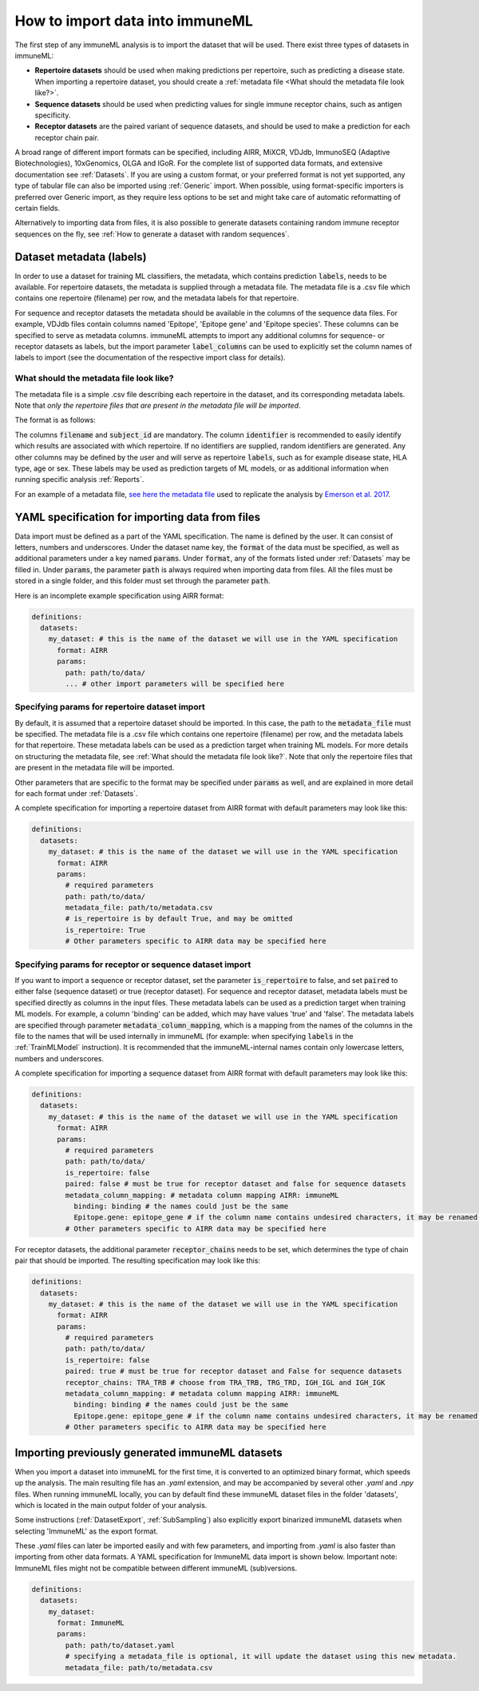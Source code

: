 How to import data into immuneML
==================================

.. meta::

   :twitter:card: summary
   :twitter:site: @immuneml
   :twitter:title: immuneML: importing data
   :twitter:description: See tutorials on how to import the data into immuneML.
   :twitter:image: https://docs.immuneml.uio.no/_images/receptor_classification_overview.png


The first step of any immuneML analysis is to import the dataset that will be used. There exist three types of datasets in immuneML:

- **Repertoire datasets** should be used when making predictions per repertoire, such as predicting a disease state.
  When importing a repertoire dataset, you should create a :ref:`metadata file <What should the metadata file look like?>`.

- **Sequence datasets** should be used when predicting values for single immune receptor chains, such as antigen specificity.

- **Receptor datasets** are the paired variant of sequence datasets, and should be used to make a prediction for each receptor chain pair.

A broad range of different import formats can be specified, including AIRR, MiXCR, VDJdb, ImmunoSEQ (Adaptive Biotechnologies),
10xGenomics, OLGA and IGoR. For the complete list of supported data formats, and extensive documentation see :ref:`Datasets`.
If you are using a custom format, or your preferred format is not yet supported, any type of tabular file can also be imported
using :ref:`Generic` import. When possible, using format-specific importers is preferred over Generic import, as they require
less options to be set and might take care of automatic reformatting of certain fields.

Alternatively to importing data from files, it is also possible to generate datasets containing random immune receptor sequences on the fly,
see :ref:`How to generate a dataset with random sequences`.


Dataset metadata (labels)
------------------------------------------
In order to use a dataset for training ML classifiers, the metadata, which contains prediction :code:`labels`, needs to be available.
For repertoire datasets, the metadata is supplied through a metadata file. The metadata file is a .csv file which contains
one repertoire (filename) per row, and the metadata labels for that repertoire.

For sequence and receptor datasets the metadata should be available in the columns of the sequence data files. For example,
VDJdb files contain columns named 'Epitope', 'Epitope gene' and 'Epitope species'. These columns can be specified to serve
as metadata columns. immuneML attempts to import any additional columns for sequence- or receptor datasets as labels,
but the import parameter :code:`label_columns` can be used to explicitly set the column names of labels to import
(see the documentation of the respective import class for details).


What should the metadata file look like?
^^^^^^^^^^^^^^^^^^^^^^^^^^^^^^^^^^^^^^^^^^^^^^^

The metadata file is a simple .csv file describing each repertoire in the dataset, and its corresponding metadata labels.
Note that *only the repertoire files that are present in the metadata file will be imported*.

The format is as follows:

.. image:: ../_static/images/metadata.png

The columns :code:`filename` and :code:`subject_id` are mandatory. The column :code:`identifier` is recommended to
easily identify which results are associated with which repertoire. If no identifiers are supplied, random identifiers are generated.
Any other columns may be defined by the user and will serve as repertoire :code:`labels`, such as for example disease state, HLA type, age or sex.
These labels may be used as prediction targets of ML models, or as additional information when running specific analysis :ref:`Reports`.

For an example of a metadata file, `see here the metadata file <https://ns9999k.webs.sigma2.no/10.11582_2021.00008/cmv_metadata.csv>`_ used to
replicate the analysis by `Emerson et al. 2017 <https://doi.org/10.1038/ng.3822>`_.


YAML specification for importing data from files
-------------------------------------------------

Data import must be defined as a part of the YAML specification. The name is defined by the user. It can consist of letters, numbers and underscores.
Under the dataset name key, the :code:`format` of the data must be specified, as well as additional parameters under a key named :code:`params`.
Under :code:`format`, any of the formats listed under :ref:`Datasets` may be filled in. Under :code:`params`, the parameter :code:`path` is always
required when importing data from files. All the files must be stored in a single folder, and this folder must set through the
parameter :code:`path`.

Here is an incomplete example specification using AIRR format:

.. indent with spaces
.. code-block:: yaml

  definitions:
    datasets:
      my_dataset: # this is the name of the dataset we will use in the YAML specification
        format: AIRR
        params:
          path: path/to/data/
          ... # other import parameters will be specified here




Specifying params for repertoire dataset import
^^^^^^^^^^^^^^^^^^^^^^^^^^^^^^^^^^^^^^^^^^^^^^^
By default, it is assumed that a repertoire dataset should be imported. In this case, the path to the :code:`metadata_file`
must be specified. The metadata file is a .csv file which contains one repertoire (filename) per row, and the metadata
labels for that repertoire. These metadata labels can be used as a prediction target when training ML models.
For more details on structuring the metadata file, see :ref:`What should the metadata file look like?`.
Note that only the repertoire files that are present in the metadata file will be imported.

Other parameters that are specific to the format may be specified under :code:`params` as well, and are explained in more detail for each format
under :ref:`Datasets`.

A complete specification for importing a repertoire dataset from AIRR format with default parameters may look like this:

.. indent with spaces
.. code-block:: yaml

  definitions:
    datasets:
      my_dataset: # this is the name of the dataset we will use in the YAML specification
        format: AIRR
        params:
          # required parameters
          path: path/to/data/
          metadata_file: path/to/metadata.csv
          # is_repertoire is by default True, and may be omitted
          is_repertoire: True
          # Other parameters specific to AIRR data may be specified here


Specifying params for receptor or sequence dataset import
^^^^^^^^^^^^^^^^^^^^^^^^^^^^^^^^^^^^^^^^^^^^^^^^^^^^^^^^^

If you want to import a sequence or receptor dataset, set the parameter :code:`is_repertoire` to false, and set :code:`paired` to either false (sequence dataset)
or true (receptor dataset). For sequence and receptor dataset, metadata labels must be specified directly as columns in the input files.
These metadata labels can be used as a prediction target when training ML models. For example, a column 'binding' can be added, which may have values 'true' and 'false'.
The metadata labels are specified through parameter :code:`metadata_column_mapping`, which is a mapping from the names of the columns in
the file to the names that will be used internally in immuneML (for example: when specifying :code:`labels` in the :ref:`TrainMLModel` instruction).
It is recommended that the immuneML-internal names contain only lowercase letters, numbers and underscores.

A complete specification for importing a sequence dataset from AIRR format with default parameters may look like this:

.. indent with spaces
.. code-block:: yaml

  definitions:
    datasets:
      my_dataset: # this is the name of the dataset we will use in the YAML specification
        format: AIRR
        params:
          # required parameters
          path: path/to/data/
          is_repertoire: false
          paired: false # must be true for receptor dataset and false for sequence datasets
          metadata_column_mapping: # metadata column mapping AIRR: immuneML
            binding: binding # the names could just be the same
            Epitope.gene: epitope_gene # if the column name contains undesired characters, it may be renamed for internal use
          # Other parameters specific to AIRR data may be specified here

For receptor datasets, the additional parameter :code:`receptor_chains` needs to be set, which determines the type
of chain pair that should be imported. The resulting specification may look like this:

.. indent with spaces
.. code-block:: yaml

  definitions:
    datasets:
      my_dataset: # this is the name of the dataset we will use in the YAML specification
        format: AIRR
        params:
          # required parameters
          path: path/to/data/
          is_repertoire: false
          paired: true # must be true for receptor dataset and False for sequence datasets
          receptor_chains: TRA_TRB # choose from TRA_TRB, TRG_TRD, IGH_IGL and IGH_IGK
          metadata_column_mapping: # metadata column mapping AIRR: immuneML
            binding: binding # the names could just be the same
            Epitope.gene: epitope_gene # if the column name contains undesired characters, it may be renamed for internal use
          # Other parameters specific to AIRR data may be specified here


Importing previously generated immuneML datasets
------------------------------------------------

When you import a dataset into immuneML for the first time, it is converted to an optimized binary format,
which speeds up the analysis. The main resulting file has an `.yaml` extension, and may be accompanied
by several other `.yaml` and `.npy` files. When running immuneML locally, you can by default find these immuneML
dataset files in the folder 'datasets', which is located in the main output folder of your analysis.

Some instructions (:ref:`DatasetExport`, :ref:`SubSampling`) also explicitly export binarized immuneML
datasets when selecting 'ImmuneML' as the export format.

These `.yaml` files can later be imported easily and with few parameters, and importing from `.yaml` is
also faster than importing from other data formats. A YAML specification for ImmuneML data import is shown below.
Important note: ImmuneML files might not be compatible between different immuneML (sub)versions.

.. indent with spaces
.. code-block:: yaml

  definitions:
    datasets:
      my_dataset:
        format: ImmuneML
        params:
          path: path/to/dataset.yaml
          # specifying a metadata_file is optional, it will update the dataset using this new metadata.
          metadata_file: path/to/metadata.csv

